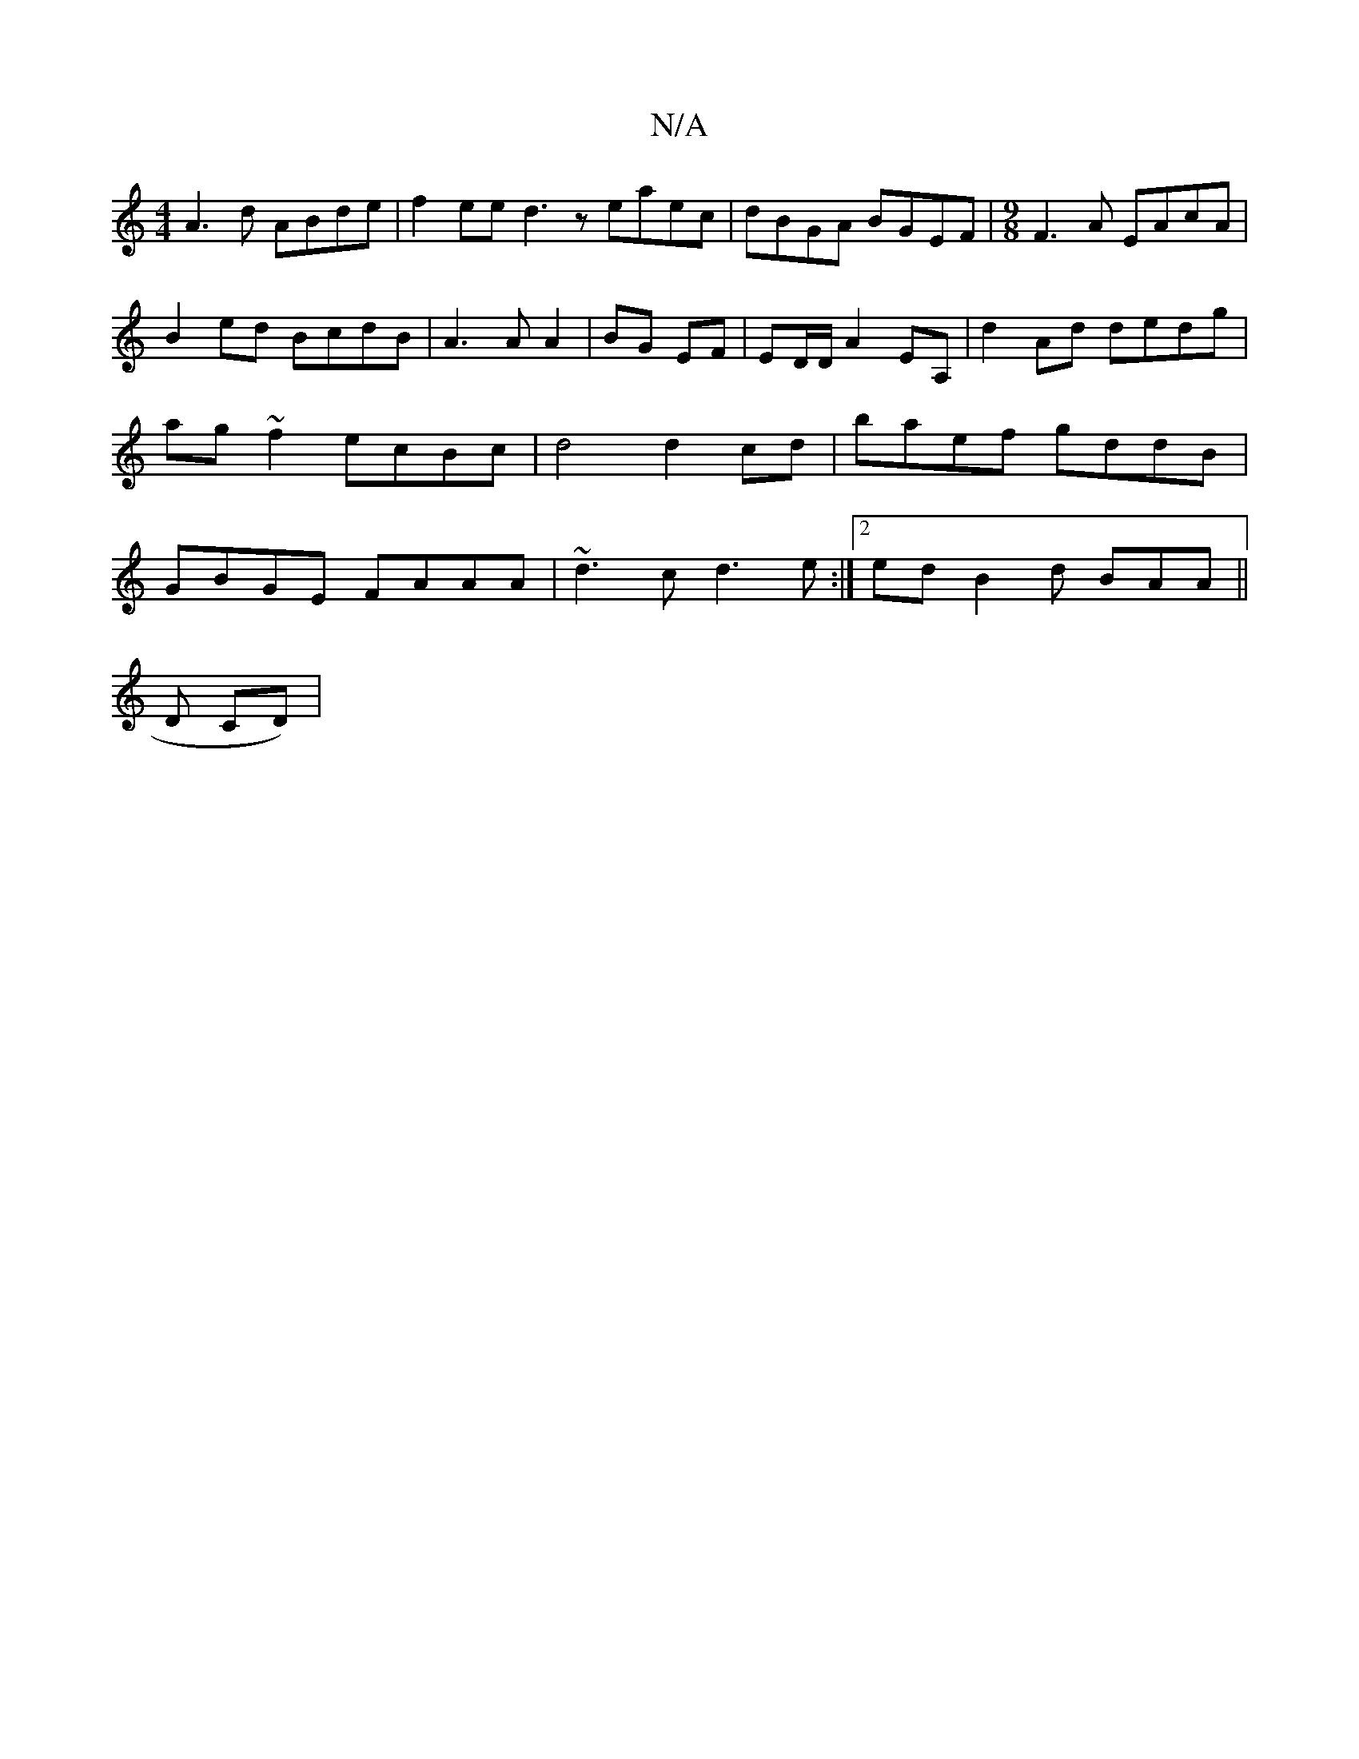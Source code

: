 X:1
T:N/A
M:4/4
R:N/A
K:Cmajor
A3d ABde | f2ee d3z eaec|dBGA BGEF | [M:9/8] F3A EAcA |
B2 ed BcdB | A3 A A2|BG EF | ED/D/ A2 EA, | d2 Ad dedg|ag~f2 ecBc | d4 d2 cd | baef gddB | GBGE FAAA | ~d3c d3e :|2 edB2d BAA ||
K: 
Dmin, CD)|(
